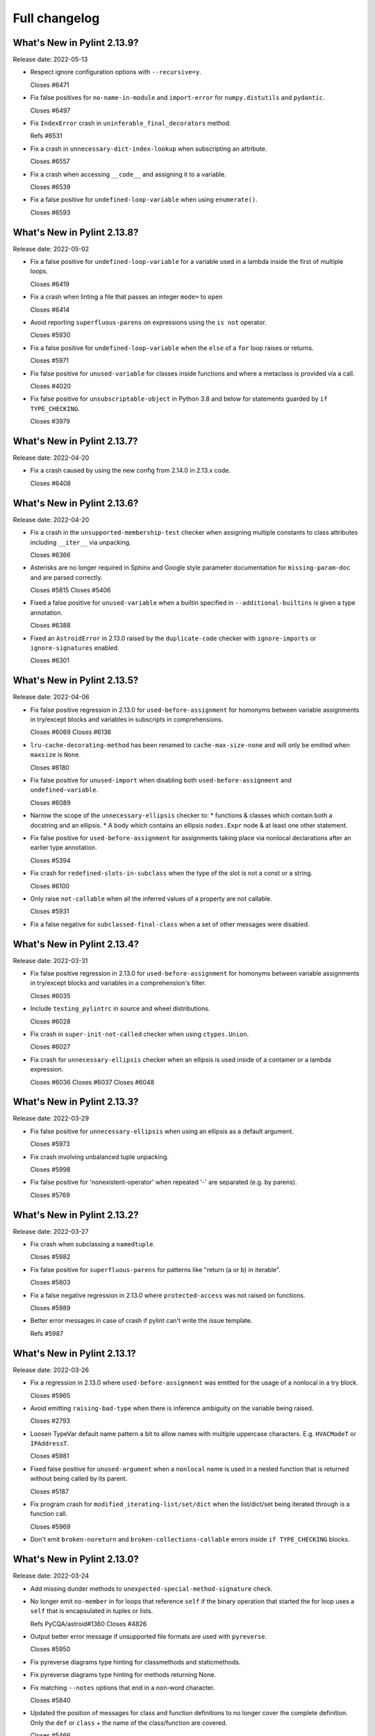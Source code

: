 Full changelog
==============

What's New in Pylint 2.13.9?
----------------------------
Release date: 2022-05-13


* Respect ignore configuration options with ``--recursive=y``.

  Closes #6471

* Fix false positives for ``no-name-in-module`` and ``import-error`` for ``numpy.distutils`` and ``pydantic``.

  Closes #6497

* Fix ``IndexError`` crash in ``uninferable_final_decorators`` method.

  Refs #6531

* Fix a crash in ``unnecessary-dict-index-lookup`` when subscripting an attribute.

  Closes #6557

* Fix a crash when accessing ``__code__`` and assigning it to a variable.

  Closes #6539

* Fix a false positive for ``undefined-loop-variable`` when using ``enumerate()``.

  Closes #6593


What's New in Pylint 2.13.8?
----------------------------
Release date: 2022-05-02

* Fix a false positive for ``undefined-loop-variable`` for a variable used in a lambda
  inside the first of multiple loops.

  Closes #6419

* Fix a crash when linting a file that passes an integer ``mode=`` to
  ``open``

  Closes #6414

* Avoid reporting ``superfluous-parens`` on expressions using the ``is not`` operator.

  Closes #5930

* Fix a false positive for ``undefined-loop-variable`` when the ``else`` of a ``for``
  loop raises or returns.

  Closes #5971

* Fix false positive for ``unused-variable`` for classes inside functions
  and where a metaclass is provided via a call.

  Closes #4020

* Fix false positive for ``unsubscriptable-object`` in Python 3.8 and below for
  statements guarded by ``if TYPE_CHECKING``.

  Closes #3979


What's New in Pylint 2.13.7?
----------------------------
Release date: 2022-04-20

* Fix a crash caused by using the new config from 2.14.0 in 2.13.x code.

  Closes #6408


What's New in Pylint 2.13.6?
----------------------------
Release date: 2022-04-20

* Fix a crash in the ``unsupported-membership-test`` checker when assigning
  multiple constants to class attributes including ``__iter__`` via unpacking.

  Closes #6366

* Asterisks are no longer required in Sphinx and Google style parameter documentation
  for ``missing-param-doc`` and are parsed correctly.

  Closes #5815
  Closes #5406

* Fixed a false positive for ``unused-variable`` when a builtin specified in
  ``--additional-builtins`` is given a type annotation.

  Closes #6388

* Fixed an ``AstroidError`` in 2.13.0 raised by the ``duplicate-code`` checker with
  ``ignore-imports`` or ``ignore-signatures`` enabled.

  Closes #6301


What's New in Pylint 2.13.5?
----------------------------
Release date: 2022-04-06

* Fix false positive regression in 2.13.0 for ``used-before-assignment`` for
  homonyms between variable assignments in try/except blocks and variables in
  subscripts in comprehensions.

  Closes #6069
  Closes #6136

* ``lru-cache-decorating-method`` has been renamed to ``cache-max-size-none`` and
  will only be emitted when ``maxsize`` is ``None``.

  Closes #6180

* Fix false positive for ``unused-import`` when disabling both ``used-before-assignment`` and ``undefined-variable``.

  Closes #6089

* Narrow the scope of the ``unnecessary-ellipsis`` checker to:
  * functions & classes which contain both a docstring and an ellipsis.
  * A body which contains an ellipsis ``nodes.Expr`` node & at least one other statement.

* Fix false positive for ``used-before-assignment`` for assignments taking place via
  nonlocal declarations after an earlier type annotation.

  Closes #5394

* Fix crash for ``redefined-slots-in-subclass`` when the type of the slot is not a const or a string.

  Closes #6100

* Only raise ``not-callable`` when all the inferred values of a property are not callable.

  Closes #5931


* Fix a false negative for ``subclassed-final-class`` when a set of other messages were disabled.


What's New in Pylint 2.13.4?
----------------------------
Release date: 2022-03-31

* Fix false positive regression in 2.13.0 for ``used-before-assignment`` for
  homonyms between variable assignments in try/except blocks and variables in
  a comprehension's filter.

  Closes #6035

* Include ``testing_pylintrc`` in source and wheel distributions.

  Closes #6028

* Fix crash in ``super-init-not-called`` checker when using ``ctypes.Union``.

  Closes #6027


* Fix crash for ``unnecessary-ellipsis`` checker when an ellipsis is used inside of a container or a lambda expression.

  Closes #6036
  Closes #6037
  Closes #6048


What's New in Pylint 2.13.3?
----------------------------
Release date: 2022-03-29

* Fix false positive for ``unnecessary-ellipsis`` when using an ellipsis as a default argument.

  Closes #5973

* Fix crash involving unbalanced tuple unpacking.

  Closes #5998

* Fix false positive for 'nonexistent-operator' when repeated '-' are
  separated (e.g. by parens).

  Closes #5769


What's New in Pylint 2.13.2?
----------------------------
Release date: 2022-03-27

* Fix crash when subclassing a ``namedtuple``.

  Closes #5982

* Fix false positive for ``superfluous-parens`` for patterns like
  "return (a or b) in iterable".

  Closes #5803

* Fix a false negative regression in 2.13.0 where ``protected-access`` was not
  raised on functions.

  Closes #5989

* Better error messages in case of crash if pylint can't write the issue template.

  Refs #5987


What's New in Pylint 2.13.1?
----------------------------
Release date: 2022-03-26

* Fix a regression in 2.13.0 where ``used-before-assignment`` was emitted for
  the usage of a nonlocal in a try block.

  Closes #5965

* Avoid emitting ``raising-bad-type`` when there is inference ambiguity on
  the variable being raised.

  Closes #2793

* Loosen TypeVar default name pattern a bit to allow names with multiple uppercase
  characters. E.g. ``HVACModeT`` or ``IPAddressT``.

  Closes #5981

* Fixed false positive for ``unused-argument`` when a ``nonlocal`` name is used
  in a nested function that is returned without being called by its parent.

  Closes #5187

* Fix program crash for ``modified_iterating-list/set/dict`` when the list/dict/set
  being iterated through is a function call.

  Closes #5969

* Don't emit ``broken-noreturn`` and ``broken-collections-callable`` errors
  inside ``if TYPE_CHECKING`` blocks.


What's New in Pylint 2.13.0?
----------------------------
Release date: 2022-03-24

* Add missing dunder methods to ``unexpected-special-method-signature`` check.

* No longer emit ``no-member`` in for loops that reference ``self`` if the binary operation that
  started the for loop uses a ``self`` that is encapsulated in tuples or lists.

  Refs PyCQA/astroid#1360
  Closes #4826

* Output better error message if unsupported file formats are used with ``pyreverse``.

  Closes #5950

* Fix pyreverse diagrams type hinting for classmethods and staticmethods.

* Fix pyreverse diagrams type hinting for methods returning None.

* Fix matching ``--notes`` options that end in a non-word character.

  Closes #5840

* Updated the position of messages for class and function definitions to no longer cover
  the complete definition. Only the ``def`` or ``class`` + the name of the class/function
  are covered.

  Closes #5466

* ``using-f-string-in-unsupported-version`` and ``using-final-decorator-in-unsupported-version`` msgids
    were renamed from ``W1601`` and ``W1602`` to ``W2601`` and ``W2602``. Disabling using these msgids will break.
    This is done in order to restore consistency with the already existing msgids for ``apply-builtin`` and
    ``basestring-builtin`` from the now deleted python 3K+ checker. There is now a check that we're not using
    existing msgids or symbols from deleted checkers.

  Closes #5729

* The line numbering for messages related to function arguments is now more accurate. This can
  require some message disables to be relocated to updated positions.

* Add ``--recursive`` option to allow recursive discovery of all modules and packages in subtree. Running pylint with
  ``--recursive=y`` option will check all discovered ``.py`` files and packages found inside subtree of directory provided
  as parameter to pylint.

  Closes #352

* Add ``modified-iterating-list``, ``modified-iterating-dict`` and ``modified-iterating-set``,
  emitted when items are added to or removed from respectively a list, dictionary or
  set being iterated through.

  Closes #5348

* Fix false-negative for ``assignment-from-none`` checker using list.sort() method.

  Closes #5722

* New extension ``import-private-name``: indicate imports of external private packages
  and objects (prefixed with ``_``). It can be loaded using ``load-plugins=pylint.extensions.private_import``.

  Closes #5463

* Fixed crash from ``arguments-differ`` and ``arguments-renamed`` when methods were
  defined outside the top level of a class.

  Closes #5648

* Removed the deprecated ``check_docs`` extension. You can use the ``docparams`` checker
  to get the checks previously included in ``check_docs``.

  Closes #5322

* Added a ``testutil`` extra require to the packaging, as ``gitpython`` should not be a dependency
  all the time but is still required to use the primer helper code in ``pylint.testutil``. You can
  install it with ``pip install pylint[testutil]``.

  Closes #5486

* Reinstated checks from the python3 checker that are still useful for python 3
  (``eq-without-hash``). This is now in the ``pylint.extensions.eq_without_hash`` optional
  extension.

  Closes #5025

* Fixed an issue where ``ungrouped-imports`` could not be disabled without raising
  ``useless-suppression``.

  Refs #2366

* Added several checkers to deal with unicode security issues
  (see `Trojan Sources <https://trojansource.codes/>`_ and
  `PEP 672 <https://peps.python.org/pep-0672/>`_ for details) that also
  concern the readability of the code. In detail the following checks were added:

  * ``bad-file-encoding`` checks that the file is encoded in UTF-8 as suggested by
    `PEP8 <https://peps.python.org/pep-0008/#source-file-encoding>`_.
    UTF-16 and UTF-32 are `not supported by Python <https://bugs.python.org/issue1503789>`_
    at the moment. If this ever changes
    ``invalid-unicode-codec`` checks that they aren't used, to allow for backwards
    compatibility.

  * ``bidirectional-unicode`` checks for bidirectional unicode characters that
    could make code execution different than what the user expects.

  * ``invalid-character-backspace``, ``invalid-character-carriage-return``,
    ``invalid-character-sub``, ``invalid-character-esc``,
    ``invalid-character-zero-width-space`` and ``invalid-character-nul``
    to check for possibly harmful unescaped characters.

  Closes #5281

* Use the ``tomli`` package instead of ``toml`` to parse ``.toml`` files.

  Closes #5885

* Fix false positive - Allow unpacking of ``self`` in a subclass of ``typing.NamedTuple``.

  Closes #5312

* Fixed false negative ``unpacking-non-sequence`` when value is an empty list.

  Closes #5707

* Better warning messages for useless else or elif when a function returns early.

  Closes #5614

* Fixed false positive ``consider-using-dict-comprehension`` when creating a dict
  using a list of tuples where key AND value vary depending on the same condition.

  Closes #5588

* Fixed false positive for ``global-variable-undefined`` when ``global`` is used with a class name

  Closes #3088

* Fixed false positive for ``unused-variable`` when a ``nonlocal`` name is assigned as part of a multi-name assignment.

  Closes #3781

* Fixed a crash in ``unspecified-encoding`` checker when providing ``None``
  to the ``mode`` argument of an ``open()`` call.

  Closes #5731

* Fixed a crash involving a ``NewType`` named with an f-string.

  Closes #5770
  Ref PyCQA/astroid#1400

* Improved ``bad-open-mode`` message when providing ``None`` to the ``mode``
  argument of an ``open()`` call.

  Closes #5733

* Added ``lru-cache-decorating-method`` checker with checks for the use of ``functools.lru_cache``
  on class methods. This is unrecommended as it creates memory leaks by never letting the instance
  getting garbage collected.

  Closes #5670

* Fixed crash with recursion error for inference of class attributes that referenced
  the class itself.

  Closes #5408
  Ref PyCQA/astroid#1392

* Fixed false positive for ``unused-argument`` when a method overridden in a subclass
  does nothing with the value of a keyword-only argument.

  Closes #5771
  Ref PyCQA/astroid#1382

* The issue template for crashes is now created for crashes which were previously not covered
  by this mechanism.

  Closes #5668

* Rewrote checker for ``non-ascii-name``.
   It now ensures __all__ Python names are ASCII and also properly
   checks the names of imports (``non-ascii-module-import``) as
   well as file names (``non-ascii-file-name``) and emits their respective new warnings.

   Non ASCII characters could be homoglyphs (look alike characters) and hard to
   enter on a non specialized keyboard.
   See `Confusable Characters in PEP 672`_

* When run in parallel mode ``pylint`` now pickles the data passed to subprocesses with
  the ``dill`` package. The ``dill`` package has therefore been added as a dependency.

* An astroid issue where symlinks were not being taken into account
  was fixed

  Closes #1470
  Closes #3499
  Closes #4302
  Closes #4798
  Closes #5081

* Fix a crash in ``unused-private-member`` checker when analyzing code using
  ``type(self)`` in bound methods.

  Closes #5569

* Optimize parsing of long lines when ``missing-final-newline`` is enabled.

  Closes #5724

* Fix false positives for ``used-before-assignment`` from using named
  expressions in a ternary operator test and using that expression as
  a call argument.

  Closes #5177, #5212

* Fix false positive for ``undefined-variable`` when ``namedtuple`` class
  attributes are used as return annotations.

  Closes #5568

* Fix false negative for ``undefined-variable`` and related variable messages
  when the same undefined variable is used as a type annotation and is
  accessed multiple times, or is used as a default argument to a function.

  Closes #5399

* Pyreverse - add output in mermaidjs format

* Emit ``used-before-assignment`` instead of ``undefined-variable`` when attempting
  to access unused type annotations.

  Closes #5713

* Added confidence level ``CONTROL_FLOW`` for warnings relying on assumptions
  about control flow.

* ``used-before-assignment`` now considers that assignments in a try block
  may not have occurred when the except or finally blocks are executed.

  Closes #85, #2615

* Fixed false negative for ``used-before-assignment`` when a conditional
  or context manager intervened before the try statement that suggested
  it might fail.

  Closes #4045

* Fixed false negative for ``used-before-assignment`` in finally blocks
  if an except handler did not define the assignment that might have failed
  in the try block.

* Fixed extremely long processing of long lines with comma's.

  Closes #5483

* Fixed crash on properties and inherited class methods when comparing them for
  equality against an empty dict.

  Closes #5646

* Fixed a false positive for ``assigning-non-slot`` when the slotted class
  defined ``__setattr__``.

  Closes #3793

* Fixed a false positive for ``invalid-class-object`` when the object
  being assigned to the ``__class__`` attribute is uninferable.

* Fixed false positive for ``used-before-assignment`` with self-referential type
  annotation in conditional statements within class methods.

  Closes #5499

* Add checker ``redefined-slots-in-subclass``: Emitted when a slot is redefined in a subclass.

  Closes #5617

* Fixed false positive for ``global-variable-not-assigned`` when the ``del`` statement is used

  Closes #5333

* By default, pylint does no longer take files starting with ``.#`` into account. Those are
  considered ``Emacs file locks``. See
  https://www.gnu.org/software/emacs/manual/html_node/elisp/File-Locks.html.
  This behavior can be reverted by redefining the ``ignore-patterns`` option.

  Closes #367

* Fixed a false positive for ``used-before-assignment`` when a named expression
  appears as the first value in a container.

  Closes #5112

* ``used-before-assignment`` now assumes that assignments in except blocks
  may not have occurred and warns accordingly.

  Closes #4761

* When evaluating statements after an except block, ``used-before-assignment``
  assumes that assignments in the except blocks took place if the
  corresponding try block contained a return statement.

  Closes #5500

* Fixed a false negative for ``used-before-assignment`` when some but not all
  except handlers defined a name relied upon after an except block when the
  corresponding try block contained a return statement.

  Closes #5524

* When evaluating statements in the ``else`` clause of a loop, ``used-before-assignment``
  assumes that assignments in the except blocks took place if the
  except handlers constituted the only ways for the loop to finish without
  breaking early.

  Closes #5683

* ``used-before-assignment`` now checks names in try blocks.

* Fixed false positive with ``used-before-assignment`` for assignment expressions
  in lambda statements.

  Closes #5360, #3877

* Fixed a false positive (affecting unreleased development) for
  ``used-before-assignment`` involving homonyms between filtered comprehensions
  and assignments in except blocks.

  Closes #5586

* Fixed crash with slots assignments and annotated assignments.

  Closes #5479

* Fixed crash on list comprehensions that used ``type`` as inner variable name.

  Closes #5461

* Fixed crash in ``use-maxsplit-arg`` checker when providing the ``sep`` argument
  to ``str.split()`` by keyword.

  Closes #5737

* Fix false positive for ``unused-variable`` for a comprehension variable matching
  an outer scope type annotation.

  Closes #5326

* Fix false negative for ``undefined-variable`` for a variable used multiple times
  in a comprehension matching an unused outer scope type annotation.

  Closes #5654

* Some files in ``pylint.testutils`` were deprecated. In the future imports should be done from the
  ``pylint.testutils.functional`` namespace directly.

* Fixed false positives for ``no-value-for-parameter`` with variadic
  positional arguments.

  Closes #5416

* ``safe_infer`` no longer makes an inference when given two function
  definitions with differing numbers of arguments.

  Closes #3675

* Fix ``comparison-with-callable`` false positive for callables that raise, such
  as typing constants.

  Closes #5557

* Fixed a crash on ``__init__`` nodes when the attribute was previously uninferable due to a cache
  limit size. This limit can be hit when the inheritance pattern of a class (and therefore of the ``__init__`` attribute) is very large.

  Closes #5679

* Fix false positive for ``used-before-assignment`` from a class definition
  nested under a function subclassing a class defined outside the function.

  Closes #4590

* Fix ``unnecessary_dict_index_lookup`` false positive when deleting a dictionary's entry.

  Closes #4716

* Fix false positive for ``used-before-assignment`` when an except handler
  shares a name with a test in a filtered comprehension.

  Closes #5817

* Fix crash in ``unnecessary-dict-index-lookup`` checker if the output of
  ``items()`` is assigned to a 1-tuple.

  Closes #5504

* When invoking ``pylint``, ``epylint``, ``symilar`` or ``pyreverse`` by importing them in a python file
  you can now pass an ``argv`` keyword besides patching ``sys.argv``.

  Closes #5320

* The ``PyLinter`` class will now be initialized with a ``TextReporter``
  as its reporter if none is provided.

* Fix ``super-init-not-called`` when parent or ``self`` is a ``Protocol``

  Closes #4790

* Fix false positive ``not-callable`` with attributes that alias ``NamedTuple``

  Fixes part of #1730

* Emit ``redefined-outer-name`` when a nested except handler shadows an outer one.

  Closes #4434
  Closes #5370

* Fix false positive ``super-init-not-called`` for classes that inherit their ``init`` from
  a parent.

  Closes #4941

* ``encoding`` can now be supplied as a positional argument to calls that open
  files without triggering ``unspecified-encoding``.

  Closes #5638

* Fatal errors now emit a score of 0.0 regardless of whether the linted module
  contained any statements

  Closes #5451

* ``fatal`` was added to the variables permitted in score evaluation expressions.

* The default score evaluation now uses a floor of 0.

  Closes #2399

* Fix false negative for ``consider-iterating-dictionary`` during membership checks encapsulated in iterables
  or ``not in`` checks

  Closes #5323

* Fixed crash on uninferable decorators on Python 3.6 and 3.7

* Add checker ``unnecessary-ellipsis``: Emitted when the ellipsis constant is used unnecessarily.

  Closes #5460

* Disable checker ``bad-docstring-quotes`` for Python <= 3.7, because in these versions the line
  numbers for decorated functions and classes are not reliable which interferes with the checker.

  Closes #3077

* Fixed incorrect classification of Numpy-style docstring as Google-style docstring for
  docstrings with property setter documentation.
  Docstring classification is now based on the highest amount of matched sections instead
  of the order in which the docstring styles were tried.

* Fixed detection of ``arguments-differ`` when superclass static
  methods lacked a ``@staticmethod`` decorator.

  Closes #5371

* ``TypingChecker``

  * Added new check ``broken-noreturn`` to detect broken uses of ``typing.NoReturn``
    if ``py-version`` is set to Python ``3.7.1`` or below.
    https://bugs.python.org/issue34921

  * Added new check ``broken-collections-callable`` to detect broken uses of ``collections.abc.Callable``
    if ``py-version`` is set to Python ``3.9.1`` or below.
    https://bugs.python.org/issue42965

* The ``testutils`` for unittests now accept ``end_lineno`` and ``end_column``. Tests
  without these will trigger a ``DeprecationWarning``.

* ``arguments-differ`` will no longer complain about method redefinitions with extra parameters
  that have default values.

  Closes #1556, #5338

* Fixed false positive ``unexpected-keyword-arg`` for decorators.

  Closes #258

* Importing the deprecated stdlib module ``xml.etree.cElementTree`` now emits ``deprecated_module``.

  Closes #5862

* Disables for ``deprecated-module`` and similar warnings for stdlib features deprecated
  in newer versions of Python no longer raise ``useless-suppression`` when linting with
  older Python interpreters where those features are not yet deprecated.

* Importing the deprecated stdlib module ``distutils`` now emits ``deprecated_module`` on Python 3.10+.

* ``missing-raises-doc`` will now check the class hierarchy of the raised exceptions

  .. code-block:: python

    def my_function():
      """My function.

      Raises:
        Exception: if something fails
      """
      raise ValueError

  Closes #4955

* Disable spellchecking of mypy rule names in ignore directives.

  Closes #5929

* Allow disabling ``duplicate-code`` with a disable comment when running through
  pylint.

  Closes #214

* Improve ``invalid-name`` check for ``TypeVar`` names.
  The accepted pattern can be customized with ``--typevar-rgx``.

  Closes #3401

* Added new checker ``typevar-name-missing-variance``. Emitted when a covariant
  or contravariant ``TypeVar`` does not end with  ``_co`` or ``_contra`` respectively or
  when a ``TypeVar`` is not either but has a suffix.

* Allow usage of mccabe 0.7.x release

  Closes #5878

* Fix ``unused-private-member`` false positive when accessing private methods through ``property``.

  Closes #4756

.. _`Confusable Characters in PEP 672`: https://peps.python.org/pep-0672/#confusable-characters-in-identifiers
